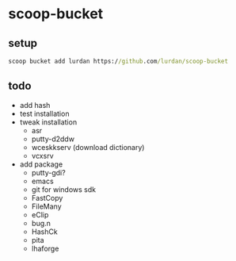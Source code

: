 * scoop-bucket

** setup

#+BEGIN_SRC cmd
scoop bucket add lurdan https://github.com/lurdan/scoop-bucket
#+END_SRC

** todo

- add hash
- test installation
- tweak installation
  - asr
  - putty-d2ddw
  - wceskkserv (download dictionary)
  - vcxsrv
- add package
  - putty-gdi?
  - emacs
  - git for windows sdk
  - FastCopy
  - FileMany
  - eClip
  - bug.n
  - HashCk
  - pita
  - lhaforge
